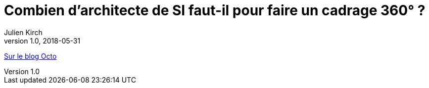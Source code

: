 = Combien d'architecte de SI faut-il pour faire un cadrage 360°{nbsp}?
Julien Kirch
v1.0, 2018-05-31
:article_description: 12 question pour évaluer la charge et les sujets

link:https://blog.octo.com/combien-darchitecte-de-si-faut-il-pour-faire-un-cadrage-360/[Sur le blog Octo]
